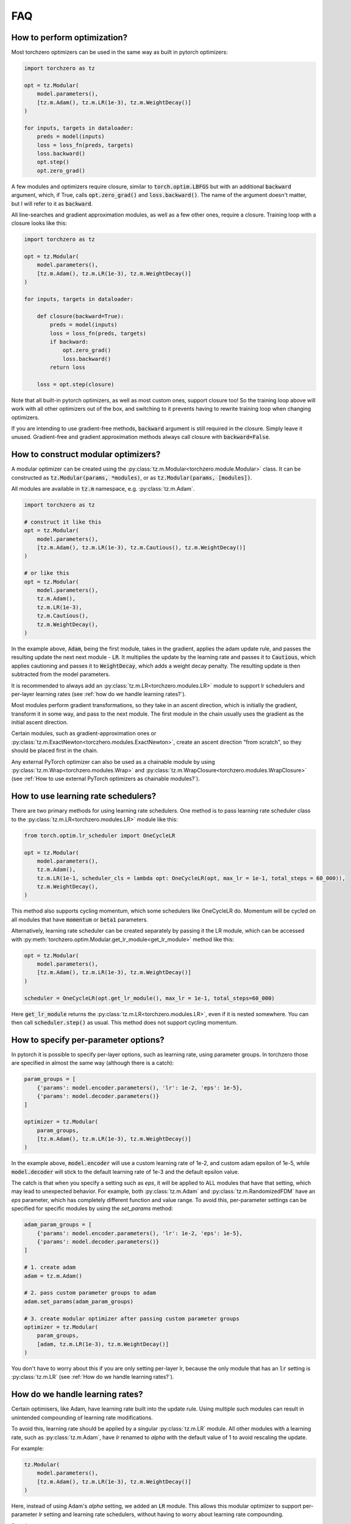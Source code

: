 FAQ
###########


How to perform optimization?
============================
Most torchzero optimizers can be used in the same way as built in pytorch optimizers:

.. code:: python

    import torchzero as tz

    opt = tz.Modular(
        model.parameters(),
        [tz.m.Adam(), tz.m.LR(1e-3), tz.m.WeightDecay()]
    )

    for inputs, targets in dataloader:
        preds = model(inputs)
        loss = loss_fn(preds, targets)
        loss.backward()
        opt.step()
        opt.zero_grad()


A few modules and optimizers require closure, similar to :code:`torch.optim.LBFGS` but with an additional :code:`backward` argument, which, if True, calls :code:`opt.zero_grad()` and :code:`loss.backward()`. The name of the argument doesn't matter, but I will refer to it as :code:`backward`.

All line-searches and gradient approximation modules, as well as a few other ones, require a closure. Training loop with a closure looks like this:

.. code:: python

    import torchzero as tz

    opt = tz.Modular(
        model.parameters(),
        [tz.m.Adam(), tz.m.LR(1e-3), tz.m.WeightDecay()]
    )

    for inputs, targets in dataloader:

        def closure(backward=True):
            preds = model(inputs)
            loss = loss_fn(preds, targets)
            if backward:
                opt.zero_grad()
                loss.backward()
            return loss

        loss = opt.step(closure)

Note that all built-in pytorch optimizers, as well as most custom ones, support closure too! So the training loop above will work with all other optimizers out of the box, and switching to it prevents having to rewrite training loop when changing optimizers.

If you are intending to use gradient-free methods, :code:`backward` argument is still required in the closure. Simply leave it unused. Gradient-free and gradient approximation methods always call closure with :code:`backward=False`.

How to construct modular optimizers?
=====================================
A modular optimizer can be created using the :py:class:`tz.m.Modular<torchzero.module.Modular>` class. It can be constructed as :code:`tz.Modular(params, *modules)`, or as :code:`tz.Modular(params, [modules])`.

All modules are available in :code:`tz.m` namespace, e.g. :py:class:`tz.m.Adam`.

.. code:: python

    import torchzero as tz

    # construct it like this
    opt = tz.Modular(
        model.parameters(),
        [tz.m.Adam(), tz.m.LR(1e-3), tz.m.Cautious(), tz.m.WeightDecay()]
    )

    # or like this
    opt = tz.Modular(
        model.parameters(),
        tz.m.Adam(),
        tz.m.LR(1e-3),
        tz.m.Cautious(),
        tz.m.WeightDecay(),
    )

In the example above, :code:`Adam`, being the first module, takes in the gradient, applies the adam update rule, and passes the resulting update the next next module - :code:`LR`. It multiplies the update by the learning rate and passes it to :code:`Cautious`, which applies cautioning and passes it to :code:`WeightDecay`, which adds a weight decay penalty. The resulting update is then subtracted from the model parameters.

It is recommended to always add an :py:class:`tz.m.LR<torchzero.modules.LR>` module to support lr schedulers and per-layer learning rates (see :ref:`how do we handle learning rates?`).

Most modules perform gradient transformations, so they take in an ascent direction, which is initially the gradient, transform it in some way, and pass to the next module. The first module in the chain usually uses the gradient as the initial ascent direction.

Certain modules, such as gradient-approximation ones or :py:class:`tz.m.ExactNewton<torczhero.modules.ExactNewton>`, create an ascent direction "from scratch", so they should be placed first in the chain.

Any external PyTorch optimizer can also be used as a chainable module by using :py:class:`tz.m.Wrap<torchzero.modules.Wrap>` and :py:class:`tz.m.WrapClosure<torchzero.modules.WrapClosure>` (see :ref:`How to use external PyTorch optimizers as chainable modules?`).

How to use learning rate schedulers?
=============================================
There are two primary methods for using learning rate schedulers.
One method is to pass learning rate scheduler class to the :py:class:`tz.m.LR<torchzero.modules.LR>` module like this:

.. code:: python

    from torch.optim.lr_scheduler import OneCycleLR

    opt = tz.Modular(
        model.parameters(),
        tz.m.Adam(),
        tz.m.LR(1e-1, scheduler_cls = lambda opt: OneCycleLR(opt, max_lr = 1e-1, total_steps = 60_000)),
        tz.m.WeightDecay(),
    )

This method also supports cycling momentum, which some schedulers like OneCycleLR do. Momentum will be cycled on all modules that have :code:`momentum` or :code:`beta1` parameters.

Alternatively, learning rate scheduler can be created separately by passing it the LR module, which can be accessed with :py:meth:`torchzero.optim.Modular.get_lr_module<get_lr_module>` method like this:

.. code:: python

    opt = tz.Modular(
        model.parameters(),
        [tz.m.Adam(), tz.m.LR(1e-3), tz.m.WeightDecay()]
    )

    scheduler = OneCycleLR(opt.get_lr_module(), max_lr = 1e-1, total_steps=60_000)

Here :code:`get_lr_module` returns the :py:class:`tz.m.LR<torchzero.modules.LR>`, even if it is nested somewhere. You can then call :code:`scheduler.step()` as usual. This method does not support cycling momentum.


How to specify per-parameter options?
=============================================
In pytorch it is possible to specify per-layer options, such as learning rate, using parameter groups. In torchzero those are specified in almost the same way (although there is a catch):

.. code:: python

    param_groups = [
        {'params': model.encoder.parameters(), 'lr': 1e-2, 'eps': 1e-5},
        {'params': model.decoder.parameters()}
    ]

    optimizer = tz.Modular(
        param_groups,
        [tz.m.Adam(), tz.m.LR(1e-3), tz.m.WeightDecay()]
    )

In the example above, :code:`model.encoder` will use a custom learning rate of 1e-2, and custom adam epsilon of 1e-5, while :code:`model.decoder` will stick to the default learning rate of 1e-3 and the default epsilon value.

The catch is that when you specify a setting such as `eps`, it will be applied to ALL modules that have that setting, which may lead to unexpected behavior. For example, both :py:class:`tz.m.Adam` and :py:class:`tz.m.RandomizedFDM` have an `eps` parameter, which has completely different function and value range. To avoid this, per-parameter settings can be specified for specific modules by using the `set_params` method:

.. code:: python

    adam_param_groups = [
        {'params': model.encoder.parameters(), 'lr': 1e-2, 'eps': 1e-5},
        {'params': model.decoder.parameters()}
    ]

    # 1. create adam
    adam = tz.m.Adam()

    # 2. pass custom parameter groups to adam
    adam.set_params(adam_param_groups)

    # 3. create modular optimizer after passing custom parameter groups
    optimizer = tz.Modular(
        param_groups,
        [adam, tz.m.LR(1e-3), tz.m.WeightDecay()]
    )


You don't have to worry about this if you are only setting per-layer lr, because the only module that has an :code:`lr` setting is :py:class:`tz.m.LR` (see :ref:`How do we handle learning rates?`).

How do we handle learning rates?
=================================
Certain optimisers, like Adam, have learning rate built into the update rule. Using multiple such modules can result in unintended compounding of learning rate modifications.

To avoid this, learning rate should be applied by a singular :py:class:`tz.m.LR` module. All other modules with a learning rate, such as :py:class:`tz.m.Adam`, have `lr` renamed to `alpha` with the default value of 1 to avoid rescaling the update.

For example:

.. code:: python

    tz.Modular(
        model.parameters(),
        [tz.m.Adam(), tz.m.LR(1e-3), tz.m.WeightDecay()]
    )

Here, instead of using Adam's `alpha` setting, we added an :code:`LR` module. This allows this modular optimizer to support per-parameter `lr` setting and learning rate schedulers, without having to worry about learning rate compounding.

See also:

* :ref:`how to use learning rate schedulers?`
* :ref:`How to specify per-parameter options?`

How to use external PyTorch optimizers as chainable modules?
============================================================
In addition to torchzero modules, any PyTorch optimizer can be used as a module using :py:class:`tz.m.Wrap`.

There are two slightly different ways to construct a :code:`Wrap` module. Here I will convert :code:`LaProp` optimizer from `pytorch_optimizer <https://pytorch-optimizers.readthedocs.io/en/latest/optimizer/#pytorch_optimizer.LaProp>`_ library into a module and chain it with :py:class:`tz.m.Cautious`

.. code:: py

    from pytorch_optimizer import LaProp

    # first way
    tz.Modular(
        model.parameters(),
        tz.m.ClipNorm(1),
        tz.m.Wrap(LaProp, lr = 1, betas = (0.9, 0.99)),
        tz.m.LR(1e-3),
        tz.m.Cautious(),
    )

    # second way (identical but more verbose)
    tz.Modular(
        model.parameters(),
        tz.m.ClipNorm(1),
        tz.m.Wrap(LaProp(model.parameters(), lr = 1, betas = (0.9, 0.99))),
        tz.m.LR(1e-3),
        tz.m.Cautious(),
    )

Most pytorch optimizers update model parameters by using their :code:`.grad` attibute. Wrap puts the current update into the :code:`.grad`, making the wrapped optimizer use it instead.

Note that since the wrapped optimizer updates model parameters directly, if :class:`tz.m.Wrap` is not the last module, it stores model parameters before the step, then performs a step with the wrapped optimizer, calculates the update as difference between model parameters before and after the step, and undoes the step. That may introduce additional overhead compared to using modules.

However when :py:class:`tz.m.Wrap` is the last module in the chain, it simply makes a step with the wrapped optimizer, so no overhead is introduced.

Also notice how I set `lr` to 1 in LaProp, and instead used an :py:class:`tz.m.LR` module. As usual, to make the optimizer support lr scheduling and per-layer learning rates, use the :py:class:`tz.m.LR` module to set the learning rate.

There is also a :py:class:`tz.m.WrapClosure` for optimizers that require closure, such as :code:`torch.optim.LBFGS`. It modifies the closure to set :code:`.grad` attribute on each closure evaluation. So you can use LBFGS with FDM or gradient smoothing methods.

How to save/serialize a modular optimizer?
============================================
TODO

How much overhead does a torchzero modular optimizer have compared to a normal optimizer?
==========================================================================================
A thorough benchmark will be posted to this section very soon. There is no overhead other than what is described below.

Since some optimizers, like Adam, have learning rate baked into the update rule, but we use LR module instead, that requires an extra add operation. Currently if :py:class:`tz.m.Adam` is directly followed by a :py:class:`tz.m.LR`, they will be automatically fused. However adding LR fusing to all modules with a learning rate is not a priority, unless I find that it makes a non-negligible difference to performance.

Whenever possible I used :code:`_foreach_xxx` operations. Those make the optimizers way quicker, especially with a lot of different parameter tensors. Also all modules change the update in-place whenever possible.

Is there support for complex-valued parameters?
=================================================
Currently no, as I have not made the modules with complex-valued parameters in mind, although some might still work. I do use complex-valued networks so I am looking into adding support. There may actually be a way to support them automatically.

Is there support for optimized parameters being on different devices?
======================================================================
TODO

Is there support for FSDP (FullyShardedDataParallel)?
======================================================
There is no support for FDSP. It may be possible to add some FDSP module, I will look into it at some point. Currently I don't think I can even use FDSP because I only have one laptop.

Is there support for differentiable optimizers?
======================================================
There is no support for differentiable optimizers.

In PyTorch most optimizers have a :code:`differentiable` argument runs autograd through optimizer step, for example :code:`torch.optim.Adam(params, 1e-3, differentiable=True)`.

I have not looked into this yet, adding support may or may not be as easy as switching :code:`@torch.no_grad` decorator to :code:`@_use_grad_for_differentiable`.